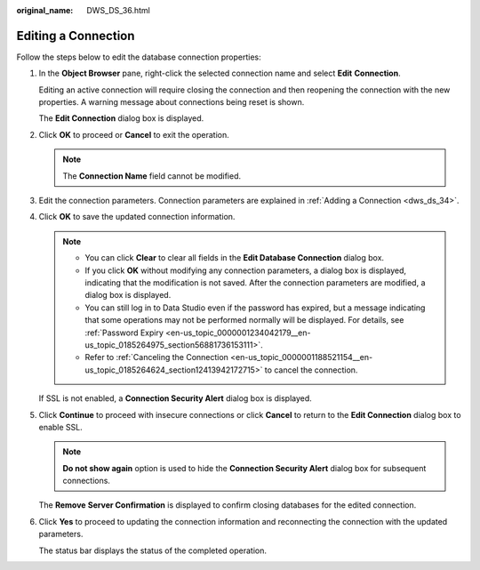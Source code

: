 :original_name: DWS_DS_36.html

.. _DWS_DS_36:

Editing a Connection
====================

Follow the steps below to edit the database connection properties:

#. In the **Object Browser** pane, right-click the selected connection name and select **Edit** **Connection**.

   Editing an active connection will require closing the connection and then reopening the connection with the new properties. A warning message about connections being reset is shown.

   The **Edit Connection** dialog box is displayed.

#. Click **OK** to proceed or **Cancel** to exit the operation.

   .. note::

      The **Connection Name** field cannot be modified.

#. Edit the connection parameters. Connection parameters are explained in :ref:`Adding a Connection <dws_ds_34>`.

#. Click **OK** to save the updated connection information.

   .. note::

      -  You can click **Clear** to clear all fields in the **Edit Database Connection** dialog box.
      -  If you click **OK** without modifying any connection parameters, a dialog box is displayed, indicating that the modification is not saved. After the connection parameters are modified, a dialog box is displayed.
      -  You can still log in to Data Studio even if the password has expired, but a message indicating that some operations may not be performed normally will be displayed. For details, see :ref:`Password Expiry <en-us_topic_0000001234042179__en-us_topic_0185264975_section56881736153111>`.
      -  Refer to :ref:`Canceling the Connection <en-us_topic_0000001188521154__en-us_topic_0185264624_section12413942172715>` to cancel the connection.

   If SSL is not enabled, a **Connection Security Alert** dialog box is displayed.

#. Click **Continue** to proceed with insecure connections or click **Cancel** to return to the **Edit Connection** dialog box to enable SSL.

   .. note::

      **Do not show again** option is used to hide the **Connection Security Alert** dialog box for subsequent connections.

   The **Remove** **Server Confirmation** is displayed to confirm closing databases for the edited connection.

#. Click **Yes** to proceed to updating the connection information and reconnecting the connection with the updated parameters.

   The status bar displays the status of the completed operation.
